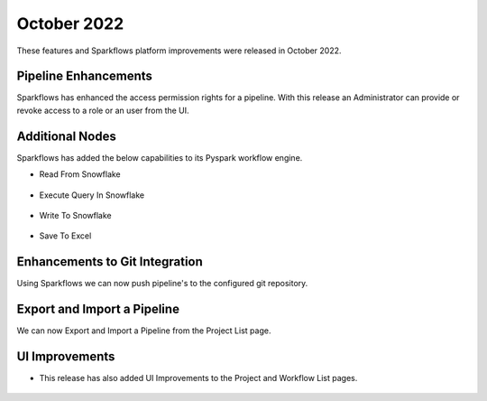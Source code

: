 October 2022
=============

These features and Sparkflows platform improvements were released in October 2022.

Pipeline Enhancements
-------

Sparkflows has enhanced the access permission rights for a pipeline. With this release an Administrator can provide or revoke access to a role or an user from the UI.

.. figure:: ..//_assets/releases/october-2022/pipeline_role.PNG
   :alt: connection
    :width: 80%


.. figure:: ..//_assets/releases/october-2022/pipeline_share_project.PNG
   :alt: connection
   :width: 80%


Additional Nodes
------

Sparkflows has added the below capabilities to its Pyspark workflow engine.

- Read From Snowflake 

.. figure:: ..//_assets/releases/october-2022/snowflake_read.PNG
   :alt: read snowflake
   :width: 80%

- Execute Query In Snowflake 

.. figure:: ..//_assets/releases/october-2022/snowflake_query.PNG
   :alt: query snowflake
   :width: 80%

- Write To Snowflake

.. figure:: ..//_assets/releases/october-2022/snowflake_write.PNG
   :alt: write to snowflake
   :width: 80%


- Save To Excel

.. figure:: ..//_assets/releases/october-2022/excel_save.PNG
   :alt: save to excel
   :width: 80%

Enhancements to Git Integration 
--------

Using Sparkflows we can now push pipeline's to the configured git repository.

.. figure:: ..//_assets/releases/october-2022/pipeline_git.PNG
   :alt: pipeline
   :width: 80%
   
Export and Import a Pipeline
------

We can now Export and Import a Pipeline from the Project List page.

.. figure:: ..//_assets/releases/october-2022/pipeline_export.PNG
   :alt: export
   :width: 80%
   
.. figure:: ..//_assets/releases/october-2022/pipeline_export_msg.PNG
   :alt: message
   :width: 80%   


UI Improvements
----------

- This release has also added UI Improvements to the Project and Workflow List pages.

.. figure:: ..//_assets/releases/october-2022/wf_list.PNG
   :alt: list
   :width: 80%
